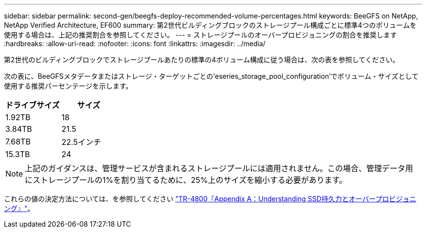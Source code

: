 ---
sidebar: sidebar 
permalink: second-gen/beegfs-deploy-recommended-volume-percentages.html 
keywords: BeeGFS on NetApp, NetApp Verified Architecture, EF600 
summary: 第2世代ビルディングブロックのストレージプール構成ごとに標準4つのボリュームを使用する場合は、上記の推奨割合を参照してください。 
---
= ストレージプールのオーバープロビジョニングの割合を推奨します
:hardbreaks:
:allow-uri-read: 
:nofooter: 
:icons: font
:linkattrs: 
:imagesdir: ../media/


[role="lead"]
第2世代のビルディングブロックでストレージプールあたりの標準の4ボリューム構成に従う場合は、次の表を参照してください。

次の表に、BeeGFSメタデータまたはストレージ・ターゲットごとの'eseries_storage_pool_configuration'でボリューム・サイズとして使用する推奨パーセンテージを示します。

|===
| ドライブサイズ | サイズ 


| 1.92TB | 18 


| 3.84TB | 21.5 


| 7.68TB | 22.5インチ 


| 15.3TB | 24 
|===

NOTE: 上記のガイダンスは、管理サービスが含まれるストレージプールには適用されません。この場合、管理データ用にストレージプールの1%を割り当てるために、25%上のサイズを縮小する必要があります。

これらの値の決定方法については、を参照してください https://www.netapp.com/media/17009-tr4800.pdf["TR-4800『Appendix A：Understanding SSD持久力とオーバープロビジョニング』"^]。
